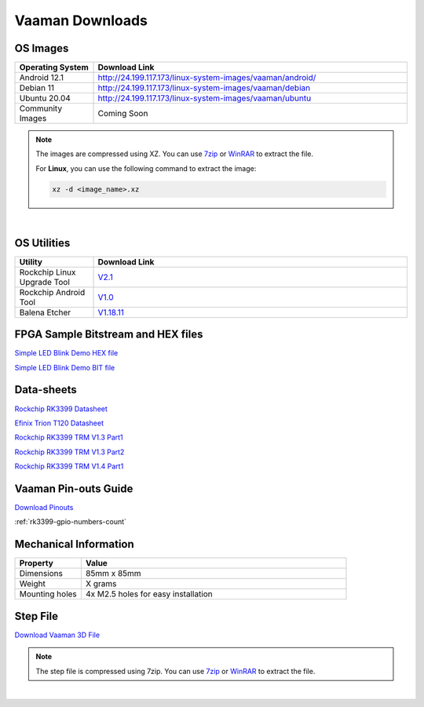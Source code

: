 .. _downloads:

Vaaman Downloads
================

OS Images
^^^^^^^^^
.. list-table::
    :widths: 25 100
    :header-rows: 1

    * - **Operating System**
      - **Download Link**

    * - Android 12.1
      - http://24.199.117.173/linux-system-images/vaaman/android/

    * - Debian 11
      - http://24.199.117.173/linux-system-images/vaaman/debian

    * - Ubuntu 20.04
      - http://24.199.117.173/linux-system-images/vaaman/ubuntu

    * - Community Images
      - Coming Soon

.. note::
    The images are compressed using XZ. You can use `7zip <https://www.7-zip.org/>`_ or `WinRAR <https://www.win-rar.com/>`_ to extract the file.

    For **Linux**, you can use the following command to extract the image:

    .. code-block:: console

       xz -d <image_name>.xz

|

.. seealso::
   How to flash the image to the board: :doc:`Flashing the image <vaaman-linux/linux-usage-guide/rockchip-develop-guide>`

   :doc:`Vaaman Debian and Ubuntu Guide <vaaman-linux/linux-usage-guide/debian-ubuntu-guide>`

OS Utilities
^^^^^^^^^^^^

.. list-table::
    :widths: 25 100
    :header-rows: 1

    * - **Utility**
      - **Download Link**

    * - Rockchip Linux Upgrade Tool
      - `V2.1 <https://github.com/vicharak-in/Linux_Upgrade_Tool>`_

    * - Rockchip Android Tool
      - `V1.0 <https://github.com/vicharak-in/Android_Tool>`_

    * - Balena Etcher
      - `V1.18.11 <https://github.com/balena-io/etcher/releases/tag/v1.18.11>`_

FPGA Sample Bitstream and HEX files
^^^^^^^^^^^^^^^^^^^^^^^^^^^^^^^^^^^

`Simple LED Blink Demo HEX file <_static/files/sample_led_blink_t120_demo_hex.zip>`_

`Simple LED Blink Demo BIT file <_static/files/sample_led_blink_t120_demo_bit.zip>`_

Data-sheets
^^^^^^^^^^^
`Rockchip RK3399 Datasheet <https://www.rockchip.fr/RK3399%20datasheet%20V1.8.pdf>`_

`Efinix Trion T120 Datasheet <https://www.efinixinc.com/docs/trion120-ds-v3.4.pdf>`_

`Rockchip RK3399 TRM V1.3 Part1 <https://rockchip.fr/Rockchip%20RK3399%20TRM%20V1.3%20Part1.pdf>`_

`Rockchip RK3399 TRM V1.3 Part2 <https://rockchip.fr/Rockchip%20RK3399%20TRM%20V1.3%20Part2.pdf>`_

`Rockchip RK3399 TRM V1.4 Part1 <https://opensource.rock-chips.com/images/e/ee/Rockchip_RK3399TRM_V1.4_Part1-20170408.pdf>`_


Vaaman Pin-outs Guide
^^^^^^^^^^^^^^^^^^^^^
`Download Pinouts <_static/files/Vaaman0.3_Pinout_Guide_Rev0.2.pdf>`_

:ref:`rk3399-gpio-numbers-count`

Mechanical Information
^^^^^^^^^^^^^^^^^^^^^^

.. list-table::
    :widths: 25 100
    :header-rows: 1

    * - **Property**
      - **Value**

    * - Dimensions
      - 85mm x 85mm

    * - Weight
      - X grams

    * - Mounting holes
      - 4x M2.5 holes for easy installation

Step File
^^^^^^^^^
`Download Vaaman 3D File <_static/files/Vaaman_3D_file_V0.3.step.7z>`_

.. note::
   The step file is compressed using 7zip. You can use `7zip <https://www.7-zip.org/>`_ or `WinRAR <https://www.win-rar.com/>`_ to extract the file.

|

.. seealso::
   How to :ref:`Contribute to Vaaman <contributing>`

   :ref:`Frequently asked questions <faq>`

   :ref:`Vaaman FPGA Programming <vaaman-fpga>`
